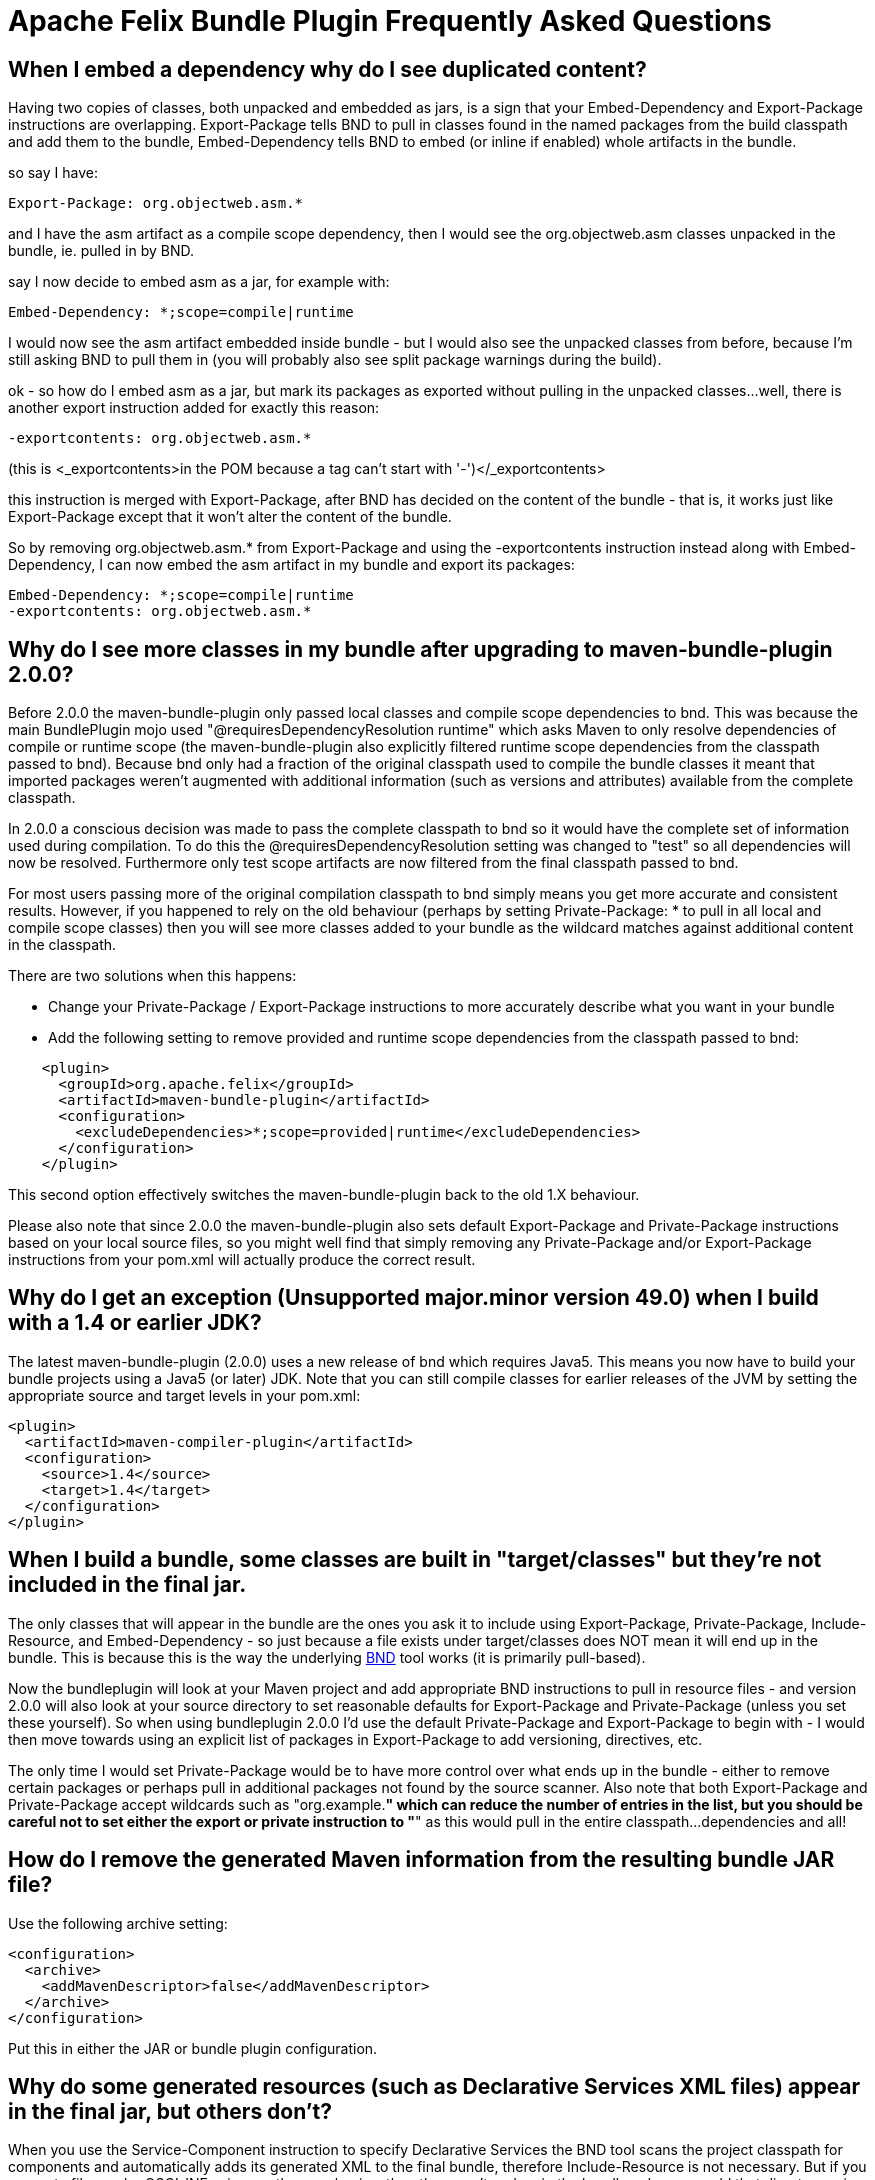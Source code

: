 =  Apache Felix Bundle Plugin Frequently Asked Questions



== When I embed a dependency why do I see duplicated content?

Having two copies of classes, both unpacked and embedded as jars, is a sign that your Embed-Dependency and Export-Package instructions are overlapping.
Export-Package tells BND to pull in classes found in the named packages from the build classpath and add them to the bundle, Embed-Dependency tells BND to embed (or inline if enabled) whole artifacts in the bundle.

so say I have:

 Export-Package: org.objectweb.asm.*

and I have the asm artifact as a compile scope dependency, then I would see the org.objectweb.asm classes unpacked in the bundle, ie.
pulled in by BND.

say I now decide to embed asm as a jar, for example with:

 Embed-Dependency: *;scope=compile|runtime

I would now see the asm artifact embedded inside bundle - but I would also see the unpacked classes from before, because I'm still asking BND to pull them in (you will probably also see split package warnings during the build).

ok - so how do I embed asm as a jar, but mark its packages as exported without pulling in the unpacked classes...
well, there is another export instruction added for exactly this reason:

 -exportcontents: org.objectweb.asm.*

(this is <_exportcontents>in the POM because a tag can't start with '-')</_exportcontents>

this instruction is merged with Export-Package, after BND has decided on the content of the bundle - that is, it works just like Export-Package except that it won't alter the content of the bundle.

So by removing org.objectweb.asm.* from Export-Package and using the -exportcontents instruction instead along with Embed-Dependency, I can now embed the asm artifact in my bundle and export its packages:

 Embed-Dependency: *;scope=compile|runtime
 -exportcontents: org.objectweb.asm.*

== Why do I see more classes in my bundle after upgrading to maven-bundle-plugin 2.0.0?

Before 2.0.0 the maven-bundle-plugin only passed local classes and compile scope dependencies to bnd.
This was because the main BundlePlugin mojo used "@requiresDependencyResolution runtime" which asks Maven to only resolve dependencies of compile or runtime scope (the maven-bundle-plugin also explicitly filtered runtime scope dependencies from the classpath passed to bnd).
Because bnd only had a fraction of the original classpath used to compile the bundle classes it meant that imported packages weren't augmented with additional information (such as versions and attributes) available from the complete classpath.

In 2.0.0 a conscious decision was made to pass the complete classpath to bnd so it would have the complete set of information used during compilation.
To do this the @requiresDependencyResolution setting was changed to "test" so all dependencies will now be resolved.
Furthermore only test scope artifacts are now filtered from the final classpath passed to bnd.

For most users passing more of the original compilation classpath to bnd simply means you get more accurate and consistent results.
However, if you happened to rely on the old behaviour (perhaps by setting Private-Package: * to pull in all local and compile scope classes) then you will see more classes added to your bundle as the wildcard matches against additional content in the classpath.

There are two solutions when this happens:

* Change your Private-Package / Export-Package instructions to more accurately describe what you want in your bundle
* Add the following setting to remove provided and runtime scope dependencies from the classpath passed to bnd:
[source,xml]
----
    <plugin>
      <groupId>org.apache.felix</groupId>
      <artifactId>maven-bundle-plugin</artifactId>
      <configuration>
        <excludeDependencies>*;scope=provided|runtime</excludeDependencies>
      </configuration>
    </plugin>
----

This second option effectively switches the maven-bundle-plugin back to the old 1.X behaviour.

Please also note that since 2.0.0 the maven-bundle-plugin also sets default Export-Package and Private-Package instructions based on your local source files, so you might well find that simply removing any Private-Package and/or Export-Package instructions from your pom.xml will actually produce the correct result.

== Why do I get an exception (Unsupported major.minor version 49.0) when I build with a 1.4 or earlier JDK?

The latest maven-bundle-plugin (2.0.0) uses a new release of bnd which requires Java5.
This means you now have to build your bundle projects using a Java5 (or later) JDK.
Note that you can still compile classes for earlier releases of the JVM by setting the appropriate source and target levels in your pom.xml:

 <plugin>
   <artifactId>maven-compiler-plugin</artifactId>
   <configuration>
     <source>1.4</source>
     <target>1.4</target>
   </configuration>
 </plugin>

== When I build a bundle, some classes are built in "target/classes" but they're not included in the final jar.

The only classes that will appear in the bundle are the ones you ask it to include using Export-Package, Private-Package, Include-Resource, and Embed-Dependency - so just because a file exists under target/classes does NOT mean it will end up in the bundle.
This is because this is the way the underlying http://bnd.bndtools.org/[BND] tool works (it is primarily pull-based).

Now the bundleplugin will look at your Maven project and add appropriate BND instructions to pull in resource files - and version 2.0.0 will also look at your source directory to set reasonable defaults for Export-Package and Private-Package (unless you set these yourself).
So when using bundleplugin 2.0.0 I'd use the default Private-Package and Export-Package to begin with - I would then move towards using an explicit list of packages in Export-Package to add versioning, directives, etc.

The only time I would set Private-Package would be to have more control over what ends up in the bundle - either to remove certain packages or perhaps pull in additional packages not found by the source scanner.
Also note that both Export-Package and Private-Package accept wildcards such as "org.example.*" which can reduce the number of entries in the list, but you should be careful not to set either the export or private instruction to "*" as this would pull in the entire classpath...
dependencies and all!

== How do I remove the generated Maven information from the resulting bundle JAR file?

Use the following archive setting:

 <configuration>
   <archive>
     <addMavenDescriptor>false</addMavenDescriptor>
   </archive>
 </configuration>

Put this in either the JAR or bundle plugin configuration.

== Why do some generated resources (such as Declarative Services XML files) appear in the final jar, but others don't?

When you use the Service-Component instruction to specify Declarative Services the BND tool scans the project classpath for components and automatically adds its generated XML to the final bundle, therefore Include-Resource is not necessary.
But if you generate files under OSGI-INF using another mechanism then they won't end up in the bundle unless you add that directory using Include-Resource (this goes back to the core design decision that BND pulls classes and resources into the bundle, rather than just taking everything under target/classes).
We try to provide reasonable defaults on the Maven side in the bundleplugin so local classes and resources will end up in the bundle without additional configuration, but we do this by looking at the effective pom and src/ folder rather than the generated target/classes content.

== Use SCR metadata generated by BND in Unit Tests

BND and the maven-bundle-plugin support the generation of SCR metadata for OSGi Declarative Service components annotated with the OSGi annotations from the Java package `org.osgi.service.component.annotations`.

To enable this you have to set two special instructions in your maven-bundle-plugin configuration:

 <configuration>
   <instructions>
     <!-- Enable processing of OSGI DS component annotations -->
     <_dsannotations>*</_dsannotations>
     <!-- Enable processing of OSGI metatype annotations -->
     <_metatypeannotations>*</_metatypeannotations>
   </instructions>
 </configuration>

This generates the SCR metadata files at `/OSGI-INF` and `/OSGI-INF/metatype` when building the JAR file.

If you want to run unit test in the same maven projects that need these SCR metadata files when running the tests (e.g.
when using http://sling.apache.org/documentation/development/osgi-mock.html[OSGi Mocks]) you need some special configurations to ensure the SCR metadata is also generated in the filesystem in the maven target folder, and is already available when the unit tests are executed and not only in the package phase:

 <plugin>
   <groupId>org.apache.felix</groupId>
   <artifactId>maven-bundle-plugin</artifactId>
   <extensions>true</extensions>
   <executions>
     <!-- Configure extra execution of 'manifest' in process-classes phase to make sure SCR metadata is generated before unit test runs -->
     <execution>
       <id>scr-metadata</id>
       <goals>
         <goal>manifest</goal>
       </goals>
       <configuration>
         <supportIncrementalBuild>true</supportIncrementalBuild>
       </configuration>
     </execution>
   </executions>
   <configuration>
     <exportScr>true</exportScr>
     <instructions>
       <!-- Enable processing of OSGI DS component annotations -->
       <_dsannotations>*</_dsannotations>
       <!-- Enable processing of OSGI metatype annotations -->
       <_metatypeannotations>*</_metatypeannotations>
     </instructions>
   </configuration>
 </plugin>

The flag `supportIncrementalBuild` is only necessary when you are using Eclipse and m2e, it supports generating the appropriate metadata during incremental builds.
When you also want to support the old-style Felix SCR annotations from Java package `org.apache.felix.scr.annotations` you can add this BND plugin:

 <plugin>
   <groupId>org.apache.felix</groupId>
   <artifactId>maven-bundle-plugin</artifactId>
   <extensions>true</extensions>
   <configuration>
     <instructions>
       <!-- Support parsing of maven-scr-plugin annotations through the felix.scr.bnd plugin -->
       <_plugin>org.apache.felix.scrplugin.bnd.SCRDescriptorBndPlugin;destdir=${project.build.outputDirectory}</_plugin>
     </instructions>
   </configuration>
   <dependencies>
     <dependency>
       <groupId>org.apache.felix</groupId>
       <artifactId>org.apache.felix.scr.bnd</artifactId>
       <version>1.9.4</version>
     </dependency>
   </dependencies>
 </plugin>
